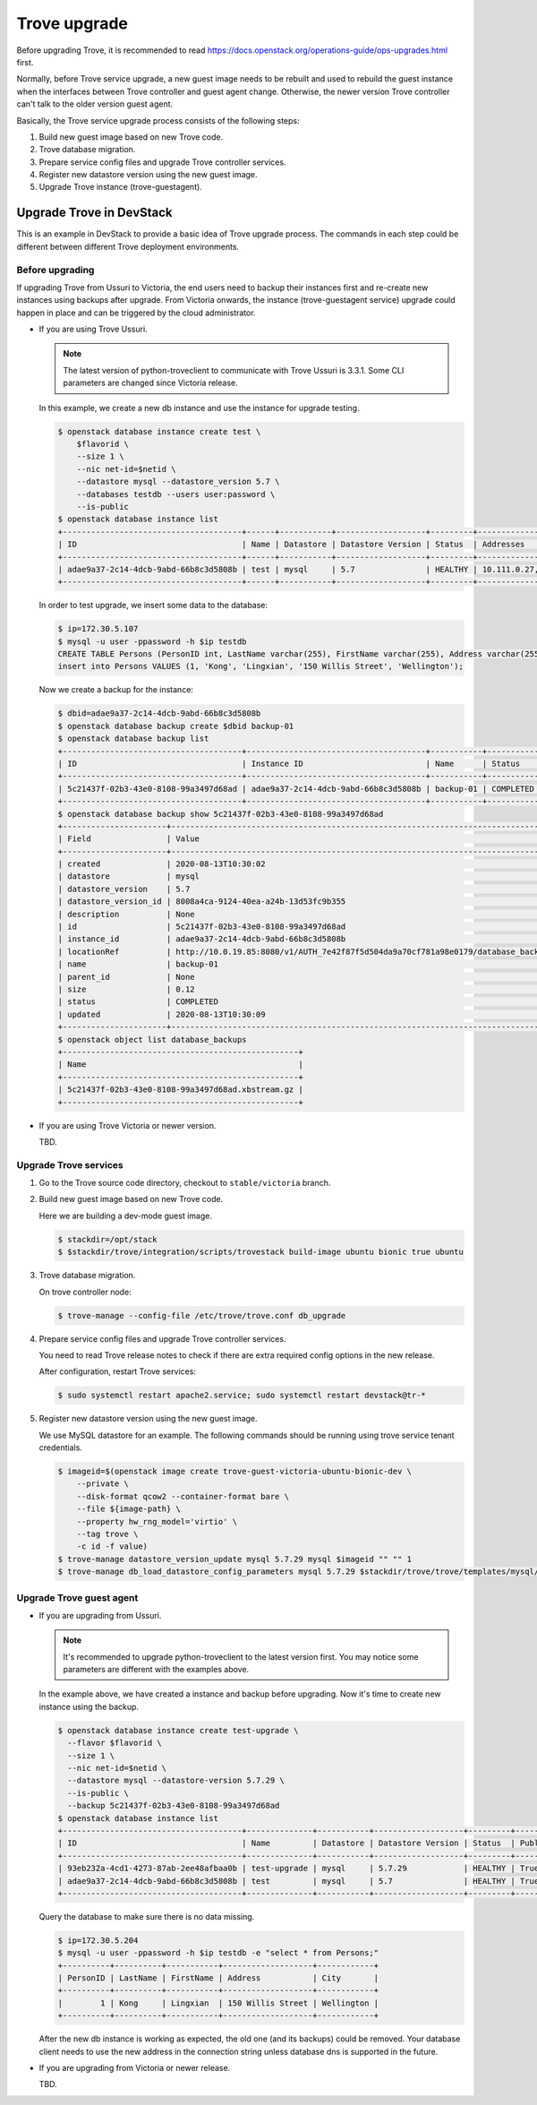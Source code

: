 =============
Trove upgrade
=============

Before upgrading Trove, it is recommended to read
https://docs.openstack.org/operations-guide/ops-upgrades.html first.

Normally, before Trove service upgrade, a new guest image needs to be rebuilt
and used to rebuild the guest instance when the interfaces between Trove
controller and guest agent change. Otherwise, the newer version Trove
controller can't talk to the older version guest agent.

Basically, the Trove service upgrade process consists of the following steps:

#. Build new guest image based on new Trove code.
#. Trove database migration.
#. Prepare service config files and upgrade Trove controller services.
#. Register new datastore version using the new guest image.
#. Upgrade Trove instance (trove-guestagent).

Upgrade Trove in DevStack
-------------------------

This is an example in DevStack to provide a basic idea of Trove upgrade
process. The commands in each step could be different between different Trove
deployment environments.

Before upgrading
~~~~~~~~~~~~~~~~

If upgrading Trove from Ussuri to Victoria, the end users need to backup their
instances first and re-create new instances using backups after upgrade. From
Victoria onwards, the instance (trove-guestagent service) upgrade could happen
in place and can be triggered by the cloud administrator.

* If you are using Trove Ussuri.

  .. note::

     The latest version of python-troveclient to communicate with Trove Ussuri
     is 3.3.1. Some CLI parameters are changed since Victoria release.

  In this example, we create a new db instance and use the instance for upgrade
  testing.

  .. code-block:: console

      $ openstack database instance create test \
          $flavorid \
          --size 1 \
          --nic net-id=$netid \
          --datastore mysql --datastore_version 5.7 \
          --databases testdb --users user:password \
          --is-public
      $ openstack database instance list
      +--------------------------------------+------+-----------+-------------------+---------+---------------------------+--------------------------------------+------+-----------+
      | ID                                   | Name | Datastore | Datastore Version | Status  | Addresses                 | Flavor ID                            | Size | Region    |
      +--------------------------------------+------+-----------+-------------------+---------+---------------------------+--------------------------------------+------+-----------+
      | adae9a37-2c14-4dcb-9abd-66b8c3d5808b | test | mysql     | 5.7               | HEALTHY | 10.111.0.27, 172.30.5.107 | 55d9c9ac-b136-4dcf-9a1d-ecb7077697f9 |    1 | RegionOne |
      +--------------------------------------+------+-----------+-------------------+---------+---------------------------+--------------------------------------+------+-----------+

  In order to test upgrade, we insert some data to the database:

  .. code-block:: console

      $ ip=172.30.5.107
      $ mysql -u user -ppassword -h $ip testdb
      CREATE TABLE Persons (PersonID int, LastName varchar(255), FirstName varchar(255), Address varchar(255), City varchar(255));
      insert into Persons VALUES (1, 'Kong', 'Lingxian', '150 Willis Street', 'Wellington');

  Now we create a backup for the instance:

  .. code-block:: console

      $ dbid=adae9a37-2c14-4dcb-9abd-66b8c3d5808b
      $ openstack database backup create $dbid backup-01
      $ openstack database backup list
      +--------------------------------------+--------------------------------------+-----------+-----------+-----------+---------------------+
      | ID                                   | Instance ID                          | Name      | Status    | Parent ID | Updated             |
      +--------------------------------------+--------------------------------------+-----------+-----------+-----------+---------------------+
      | 5c21437f-02b3-43e0-8108-99a3497d68ad | adae9a37-2c14-4dcb-9abd-66b8c3d5808b | backup-01 | COMPLETED | None      | 2020-08-13T10:30:09 |
      +--------------------------------------+--------------------------------------+-----------+-----------+-----------+---------------------+
      $ openstack database backup show 5c21437f-02b3-43e0-8108-99a3497d68ad
      +----------------------+-----------------------------------------------------------------------------------------------------------------------------------+
      | Field                | Value                                                                                                                             |
      +----------------------+-----------------------------------------------------------------------------------------------------------------------------------+
      | created              | 2020-08-13T10:30:02                                                                                                               |
      | datastore            | mysql                                                                                                                             |
      | datastore_version    | 5.7                                                                                                                               |
      | datastore_version_id | 8008a4ca-9124-40ea-a24b-13d53fc9b355                                                                                              |
      | description          | None                                                                                                                              |
      | id                   | 5c21437f-02b3-43e0-8108-99a3497d68ad                                                                                              |
      | instance_id          | adae9a37-2c14-4dcb-9abd-66b8c3d5808b                                                                                              |
      | locationRef          | http://10.0.19.85:8080/v1/AUTH_7e42f87f5d504da9a70cf781a98e0179/database_backups/5c21437f-02b3-43e0-8108-99a3497d68ad.xbstream.gz |
      | name                 | backup-01                                                                                                                         |
      | parent_id            | None                                                                                                                              |
      | size                 | 0.12                                                                                                                              |
      | status               | COMPLETED                                                                                                                         |
      | updated              | 2020-08-13T10:30:09                                                                                                               |
      +----------------------+-----------------------------------------------------------------------------------------------------------------------------------+
      $ openstack object list database_backups
      +--------------------------------------------------+
      | Name                                             |
      +--------------------------------------------------+
      | 5c21437f-02b3-43e0-8108-99a3497d68ad.xbstream.gz |
      +--------------------------------------------------+

* If you are using Trove Victoria or newer version.

  TBD.

Upgrade Trove services
~~~~~~~~~~~~~~~~~~~~~~

#. Go to the Trove source code directory, checkout to ``stable/victoria``
   branch.

#. Build new guest image based on new Trove code.

   Here we are building a dev-mode guest image.

   .. code-block:: console

      $ stackdir=/opt/stack
      $ $stackdir/trove/integration/scripts/trovestack build-image ubuntu bionic true ubuntu

#. Trove database migration.

   On trove controller node:

   .. code-block:: console

      $ trove-manage --config-file /etc/trove/trove.conf db_upgrade

#. Prepare service config files and upgrade Trove controller services.

   You need to read Trove release notes to check if there are extra required
   config options in the new release.

   After configuration, restart Trove services:

   .. code-block:: console

      $ sudo systemctl restart apache2.service; sudo systemctl restart devstack@tr-*

#. Register new datastore version using the new guest image.

   We use MySQL datastore for an example. The following commands should be
   running using trove service tenant credentials.

   .. code-block:: console

      $ imageid=$(openstack image create trove-guest-victoria-ubuntu-bionic-dev \
          --private \
          --disk-format qcow2 --container-format bare \
          --file ${image-path} \
          --property hw_rng_model='virtio' \
          --tag trove \
          -c id -f value)
      $ trove-manage datastore_version_update mysql 5.7.29 mysql $imageid "" "" 1
      $ trove-manage db_load_datastore_config_parameters mysql 5.7.29 $stackdir/trove/trove/templates/mysql/validation-rules.json

Upgrade Trove guest agent
~~~~~~~~~~~~~~~~~~~~~~~~~

* If you are upgrading from Ussuri.

  .. note::

     It's recommended to upgrade python-troveclient to the latest version
     first. You may notice some parameters are different with the examples
     above.

  In the example above, we have created a instance and backup before upgrading.
  Now it's time to create new instance using the backup.

  .. code-block:: console

      $ openstack database instance create test-upgrade \
        --flavor $flavorid \
        --size 1 \
        --nic net-id=$netid \
        --datastore mysql --datastore-version 5.7.29 \
        --is-public \
        --backup 5c21437f-02b3-43e0-8108-99a3497d68ad
      $ openstack database instance list
      +--------------------------------------+--------------+-----------+-------------------+---------+--------+------------------------------------------------------------------------------------------------+--------------------------------------+------+------+
      | ID                                   | Name         | Datastore | Datastore Version | Status  | Public | Addresses                                                                                      | Flavor ID                            | Size | Role |
      +--------------------------------------+--------------+-----------+-------------------+---------+--------+------------------------------------------------------------------------------------------------+--------------------------------------+------+------+
      | 93eb232a-4cd1-4273-87ab-2ee48afbaa0b | test-upgrade | mysql     | 5.7.29            | HEALTHY | True   | [{'address': '10.111.0.52', 'type': 'private'}, {'address': '172.30.5.204', 'type': 'public'}] | 55d9c9ac-b136-4dcf-9a1d-ecb7077697f9 |    1 |      |
      | adae9a37-2c14-4dcb-9abd-66b8c3d5808b | test         | mysql     | 5.7               | HEALTHY | True   | [{'address': '10.111.0.27', 'type': 'private'}, {'address': '172.30.5.107', 'type': 'public'}] | 55d9c9ac-b136-4dcf-9a1d-ecb7077697f9 |    1 |      |
      +--------------------------------------+--------------+-----------+-------------------+---------+--------+------------------------------------------------------------------------------------------------+--------------------------------------+------+------+

  Query the database to make sure there is no data missing.

  .. code-block:: console

      $ ip=172.30.5.204
      $ mysql -u user -ppassword -h $ip testdb -e "select * from Persons;"
      +----------+----------+-----------+-------------------+------------+
      | PersonID | LastName | FirstName | Address           | City       |
      +----------+----------+-----------+-------------------+------------+
      |        1 | Kong     | Lingxian  | 150 Willis Street | Wellington |
      +----------+----------+-----------+-------------------+------------+

  After the new db instance is working as expected, the old one (and its
  backups) could be removed. Your database client needs to use the new address
  in the connection string unless database dns is supported in the future.

* If you are upgrading from Victoria or newer release.

  TBD.